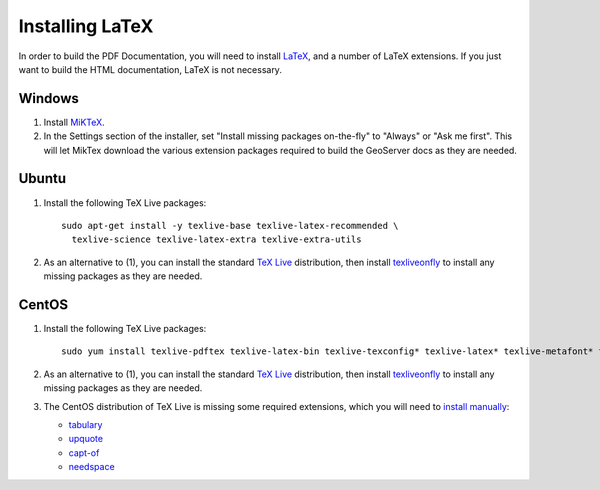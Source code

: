 .. _install_latex:

Installing LaTeX
================

In order to build the PDF Documentation, you will need to install `LaTeX <http://www.latex-project.org/>`_, and a number of LaTeX extensions. If you just want to build the HTML documentation, LaTeX is not necessary.

Windows
-------

1. Install `MiKTeX <https://miktex.org/howto/install-miktex>`_.

2. In the Settings section of the installer, set "Install missing packages on-the-fly" to "Always" or "Ask me first". This will let MikTex download the various extension packages required to build the GeoServer docs as they are needed.

Ubuntu
------ 

#. Install the following TeX Live packages::

      sudo apt-get install -y texlive-base texlive-latex-recommended \
        texlive-science texlive-latex-extra texlive-extra-utils


2. As an alternative to (1), you can install the standard `TeX Live <http://tug.org/texlive/acquire-netinstall.html>`_ distribution, then install `texliveonfly <http://www.ctan.org/tex-archive/support/texliveonfly>`_ to install any missing packages as they are needed.

CentOS
------

1. Install the following TeX Live packages::

    sudo yum install texlive-pdftex texlive-latex-bin texlive-texconfig* texlive-latex* texlive-metafont* texlive-cmap* texlive-ec texlive-fncychap* texlive-pdftex-def texlive-fancyhdr* texlive-titlesec* texlive-multirow texlive-framed* texlive-wrapfig* texlive-parskip* texlive-caption texlive-ifluatex* texlive-collection-fontsrecommended texlive-collection-latexrecommended

2. As an alternative to (1), you can install the standard `TeX Live <http://tug.org/texlive/acquire-netinstall.html>`_ distribution, then install `texliveonfly <http://www.ctan.org/tex-archive/support/texliveonfly>`_ to install any missing packages as they are needed.

3. The CentOS distribution of TeX Live is missing some required extensions, which you will need to `install manually <https://en.wikibooks.org/wiki/LaTeX/Installing_Extra_Packages#Installing_a_package>`_:

   * `tabulary <https://www.ctan.org/pkg/tabulary>`_
   * `upquote <https://www.ctan.org/pkg/upquote>`_
   * `capt-of <https://www.ctan.org/pkg/capt-of>`_
   * `needspace <https://www.ctan.org/pkg/needspace>`_
